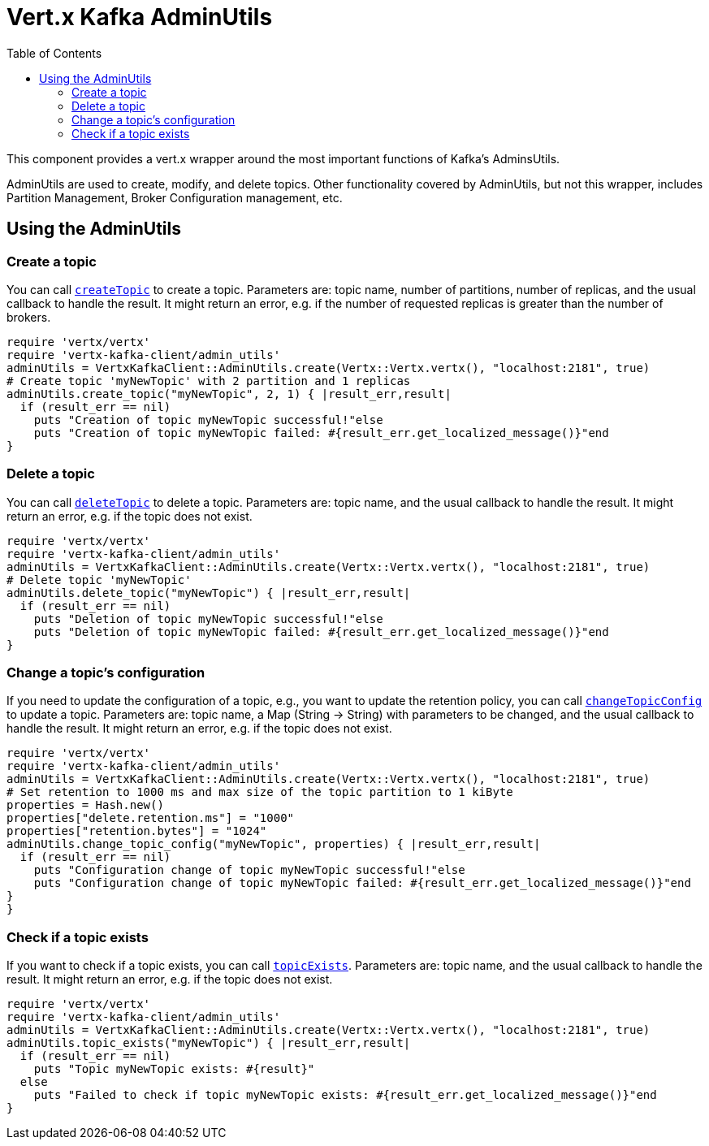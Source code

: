 = Vert.x Kafka AdminUtils
:toc: left
:lang: ruby
:ruby: ruby

This component provides a vert.x wrapper around the most important functions of Kafka's AdminsUtils.

AdminUtils are used to create, modify, and delete topics. Other functionality covered by AdminUtils,
but not this wrapper, includes Partition Management, Broker Configuration management, etc.

== Using the AdminUtils

=== Create a topic

You can call `link:../../yardoc/VertxKafkaClient/AdminUtils.html#create_topic-instance_method[createTopic]` to create a topic.
Parameters are: topic name, number of partitions, number of replicas, and the usual callback to handle the result.
It might return an error, e.g. if the number of requested replicas is greater than the number of brokers.

[source,ruby]
----
require 'vertx/vertx'
require 'vertx-kafka-client/admin_utils'
adminUtils = VertxKafkaClient::AdminUtils.create(Vertx::Vertx.vertx(), "localhost:2181", true)
# Create topic 'myNewTopic' with 2 partition and 1 replicas
adminUtils.create_topic("myNewTopic", 2, 1) { |result_err,result|
  if (result_err == nil)
    puts "Creation of topic myNewTopic successful!"else
    puts "Creation of topic myNewTopic failed: #{result_err.get_localized_message()}"end
}

----

=== Delete a topic

You can call `link:../../yardoc/VertxKafkaClient/AdminUtils.html#delete_topic-instance_method[deleteTopic]` to delete a topic.
Parameters are: topic name, and the usual callback to handle the result.
It might return an error, e.g. if the topic does not exist.

[source,ruby]
----
require 'vertx/vertx'
require 'vertx-kafka-client/admin_utils'
adminUtils = VertxKafkaClient::AdminUtils.create(Vertx::Vertx.vertx(), "localhost:2181", true)
# Delete topic 'myNewTopic'
adminUtils.delete_topic("myNewTopic") { |result_err,result|
  if (result_err == nil)
    puts "Deletion of topic myNewTopic successful!"else
    puts "Deletion of topic myNewTopic failed: #{result_err.get_localized_message()}"end
}

----

=== Change a topic's configuration

If you need to update the configuration of a topic, e.g., you want to update the retention policy,
you can call `link:../../yardoc/VertxKafkaClient/AdminUtils.html#change_topic_config-instance_method[changeTopicConfig]` to update a topic.
Parameters are: topic name, a Map (String -> String) with parameters to be changed,
and the usual callback to handle the result.
It might return an error, e.g. if the topic does not exist.

[source,ruby]
----
require 'vertx/vertx'
require 'vertx-kafka-client/admin_utils'
adminUtils = VertxKafkaClient::AdminUtils.create(Vertx::Vertx.vertx(), "localhost:2181", true)
# Set retention to 1000 ms and max size of the topic partition to 1 kiByte
properties = Hash.new()
properties["delete.retention.ms"] = "1000"
properties["retention.bytes"] = "1024"
adminUtils.change_topic_config("myNewTopic", properties) { |result_err,result|
  if (result_err == nil)
    puts "Configuration change of topic myNewTopic successful!"else
    puts "Configuration change of topic myNewTopic failed: #{result_err.get_localized_message()}"end
}
}
----

=== Check if a topic exists

If you want to check if a topic exists, you can call `link:../../yardoc/VertxKafkaClient/AdminUtils.html#topic_exists-instance_method[topicExists]`.
Parameters are: topic name, and the usual callback to handle the result.
It might return an error, e.g. if the topic does not exist.

[source,ruby]
----
require 'vertx/vertx'
require 'vertx-kafka-client/admin_utils'
adminUtils = VertxKafkaClient::AdminUtils.create(Vertx::Vertx.vertx(), "localhost:2181", true)
adminUtils.topic_exists("myNewTopic") { |result_err,result|
  if (result_err == nil)
    puts "Topic myNewTopic exists: #{result}"
  else
    puts "Failed to check if topic myNewTopic exists: #{result_err.get_localized_message()}"end
}

----